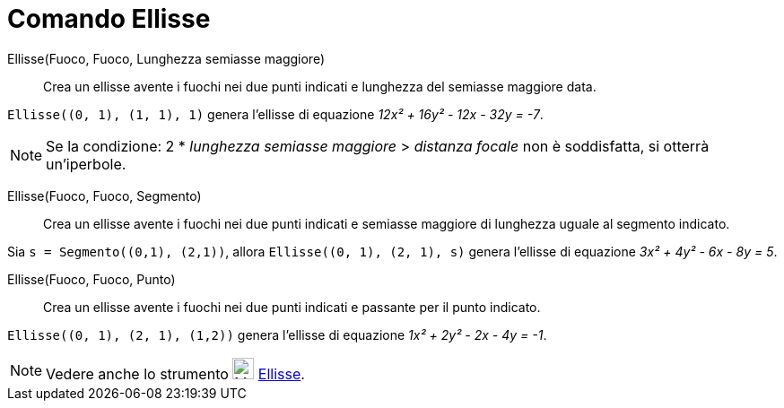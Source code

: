 = Comando Ellisse
:page-en: commands/Ellipse
ifdef::env-github[:imagesdir: /it/modules/ROOT/assets/images]

Ellisse(Fuoco, Fuoco, Lunghezza semiasse maggiore)::
  Crea un ellisse avente i fuochi nei due punti indicati e lunghezza del semiasse maggiore data.

[EXAMPLE]
====

`++Ellisse((0, 1), (1, 1), 1)++` genera l'ellisse di equazione _12x² + 16y² - 12x - 32y = -7_.

====

[NOTE]
====

Se la condizione: 2 * _lunghezza semiasse maggiore_ > _distanza focale_ non è soddisfatta, si otterrà un'iperbole.

====

Ellisse(Fuoco, Fuoco, Segmento)::
  Crea un ellisse avente i fuochi nei due punti indicati e semiasse maggiore di lunghezza uguale al segmento indicato.

[EXAMPLE]
====

Sia `++s = Segmento((0,1), (2,1))++`, allora `++Ellisse((0, 1), (2, 1), s)++` genera l'ellisse di equazione _3x² + 4y² - 6x - 8y = 5_.

====

Ellisse(Fuoco, Fuoco, Punto)::
  Crea un ellisse avente i fuochi nei due punti indicati e passante per il punto indicato.

[EXAMPLE]
====

`++Ellisse((0, 1), (2, 1), (1,2))++` genera l'ellisse di equazione _1x² + 2y² - 2x - 4y = -1_.

====


[NOTE]
====

Vedere anche lo strumento image:24px-Mode_ellipse3.svg.png[Mode ellipse3.svg,width=24,height=24]
xref:/tools/Ellisse.adoc[Ellisse].

====
